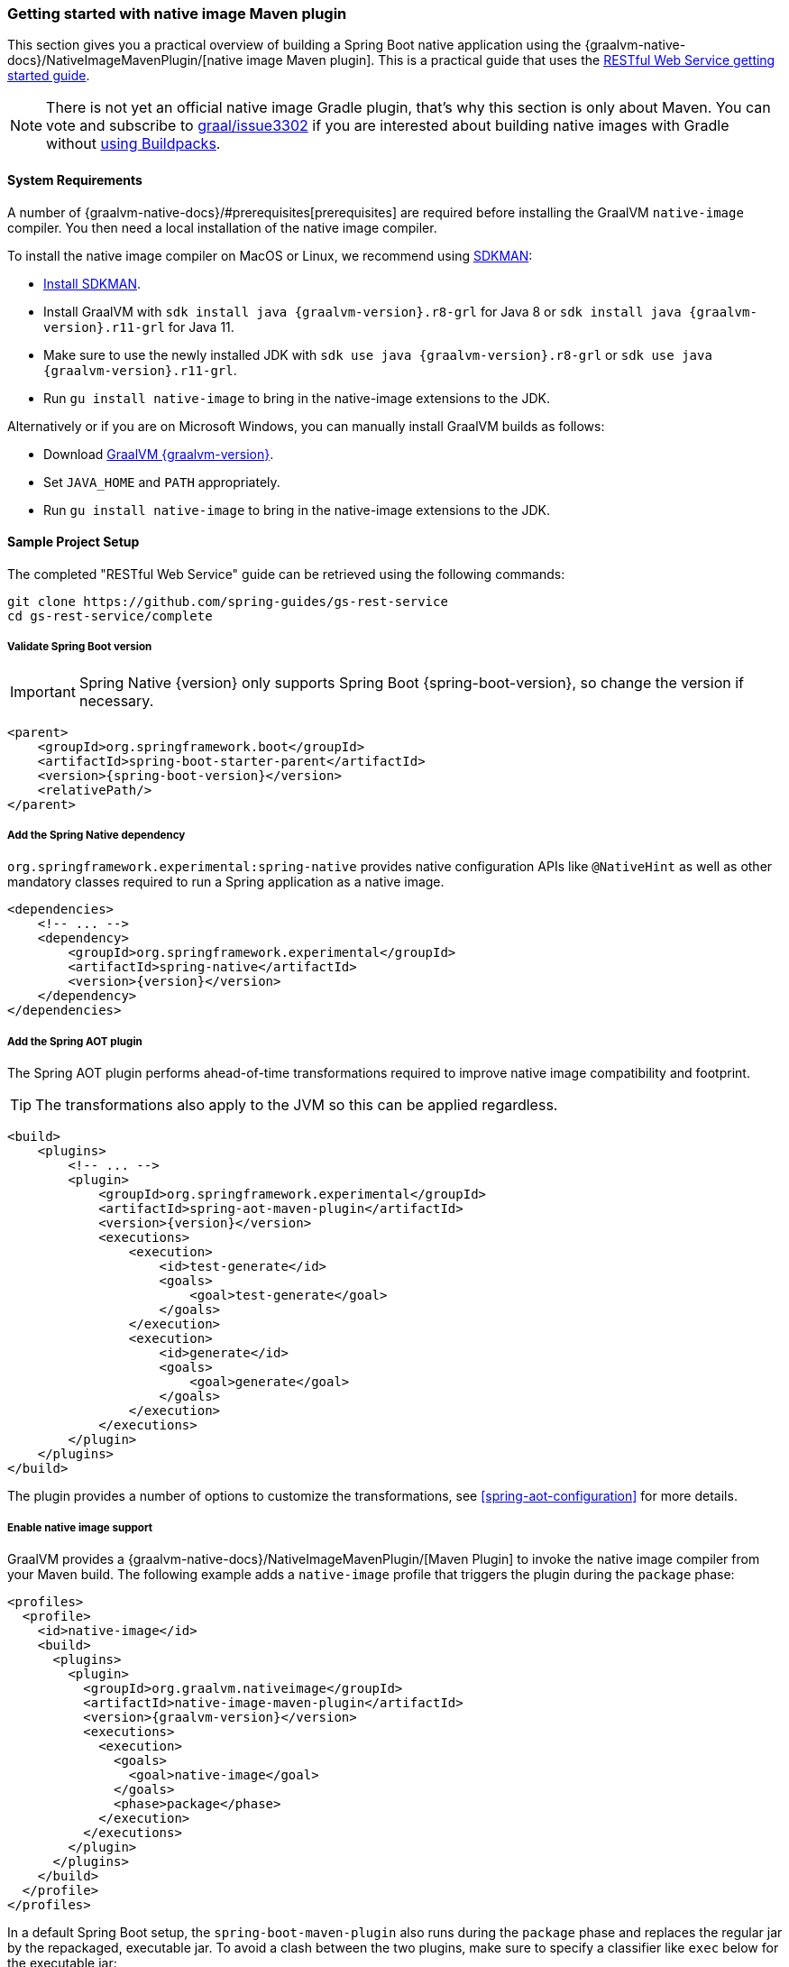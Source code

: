 [[getting-started-native-image]]
=== Getting started with native image Maven plugin

This section gives you a practical overview of building a Spring Boot native application using the {graalvm-native-docs}/NativeImageMavenPlugin/[native image Maven plugin].
This is a practical guide that uses the https://spring.io/guides/gs/rest-service/[RESTful Web Service getting started guide].

NOTE: There is not yet an official native image Gradle plugin, that's why this section is only about Maven. You can vote and subscribe to https://github.com/oracle/graal/issues/3302[graal/issue3302] if you are interested about building native images with Gradle without <<getting-started-buildpacks, using Buildpacks>>.

==== System Requirements

A number of {graalvm-native-docs}/#prerequisites[prerequisites] are required before installing the GraalVM `native-image` compiler.
You then need a local installation of the native image compiler.

To install the native image compiler on MacOS or Linux, we recommend using https://sdkman.io/[SDKMAN]:

* https://sdkman.io/install[Install SDKMAN].
* Install GraalVM with `sdk install java {graalvm-version}.r8-grl` for Java 8 or `sdk install java {graalvm-version}.r11-grl` for Java 11.
* Make sure to use the newly installed JDK with `sdk use java {graalvm-version}.r8-grl` or `sdk use java {graalvm-version}.r11-grl`.
* Run `gu install native-image` to bring in the native-image extensions to the JDK.

Alternatively or if you are on Microsoft Windows, you can manually install GraalVM builds as follows:

* Download https://www.graalvm.org/downloads/[GraalVM {graalvm-version}].
* Set `JAVA_HOME` and `PATH` appropriately.
* Run `gu install native-image` to bring in the native-image extensions to the JDK.

==== Sample Project Setup

The completed "RESTful Web Service" guide can be retrieved using the following commands:


[source,bash]
----
git clone https://github.com/spring-guides/gs-rest-service
cd gs-rest-service/complete
----


===== Validate Spring Boot version

IMPORTANT: Spring Native {version} only supports Spring Boot {spring-boot-version}, so change the version if necessary.

[source,xml,subs="attributes,verbatim"]
----
<parent>
    <groupId>org.springframework.boot</groupId>
    <artifactId>spring-boot-starter-parent</artifactId>
    <version>{spring-boot-version}</version>
    <relativePath/>
</parent>
----


===== Add the Spring Native dependency

`org.springframework.experimental:spring-native` provides native configuration APIs like `@NativeHint` as well as other mandatory classes required to run a Spring application as a native image.


[source,xml,subs="attributes,verbatim"]
----
<dependencies>
    <!-- ... -->
    <dependency>
        <groupId>org.springframework.experimental</groupId>
        <artifactId>spring-native</artifactId>
        <version>{version}</version>
    </dependency>
</dependencies>
----


===== Add the Spring AOT plugin

The Spring AOT plugin performs ahead-of-time transformations required to improve native image compatibility and footprint.

TIP: The transformations also apply to the JVM so this can be applied regardless.


[source,xml,subs="attributes,verbatim"]
----
<build>
    <plugins>
        <!-- ... -->
        <plugin>
            <groupId>org.springframework.experimental</groupId>
            <artifactId>spring-aot-maven-plugin</artifactId>
            <version>{version}</version>
            <executions>
                <execution>
                    <id>test-generate</id>
                    <goals>
                        <goal>test-generate</goal>
                    </goals>
                </execution>
                <execution>
                    <id>generate</id>
                    <goals>
                        <goal>generate</goal>
                    </goals>
                </execution>
            </executions>
        </plugin>
    </plugins>
</build>
----


The plugin provides a number of options to customize the transformations, see <<spring-aot-configuration>> for more details.

===== Enable native image support

GraalVM provides a {graalvm-native-docs}/NativeImageMavenPlugin/[Maven Plugin] to invoke the native image compiler from your Maven build.
The following example adds a `native-image` profile that triggers the plugin during the `package` phase:


[source,xml,subs="attributes,verbatim"]
----
<profiles>
  <profile>
    <id>native-image</id>
    <build>
      <plugins>
        <plugin>
          <groupId>org.graalvm.nativeimage</groupId>
          <artifactId>native-image-maven-plugin</artifactId>
          <version>{graalvm-version}</version>
          <executions>
            <execution>
              <goals>
                <goal>native-image</goal>
              </goals>
              <phase>package</phase>
            </execution>
          </executions>
        </plugin>
      </plugins>
    </build>
  </profile>
</profiles>
----


In a default Spring Boot setup, the `spring-boot-maven-plugin` also runs during the `package` phase and replaces the regular jar by the repackaged, executable jar.
To avoid a clash between the two plugins, make sure to specify a classifier like `exec` below for the executable jar:


[source,xml,subs="attributes,verbatim"]
----
<plugins>
    <!-- ... -->
    <plugin>
        <groupId>org.springframework.boot</groupId>
        <artifactId>spring-boot-maven-plugin</artifactId>
        <configuration>
            <classifier>exec</classifier>
        </configuration>
    </plugin>
</plugins>
----


===== Maven Repository

Configure your build to include the required repository for the `spring-native` dependency, as follows:


[source,xml,subs="attributes,verbatim"]
----
<repositories>
    <!-- ... -->
    <repository>
        <id>spring-{spring-native-repo}</id>
        <name>Spring {spring-native-repo}</name>
        <url>https://repo.spring.io/{spring-native-repo}</url>
    </repository>
</repositories>
----


The Spring AOT plugin also requires a dedicated plugin repository:


[source,xml,subs="attributes,verbatim"]
----
<pluginRepositories>
    <!-- ... -->
    <pluginRepository>
        <id>spring-{spring-native-repo}</id>
        <name>Spring {spring-native-repo}</name>
        <url>https://repo.spring.io/{spring-native-repo}</url>
    </pluginRepository>
</pluginRepositories>
----


==== Build the native application

The native application can be built as follows:

[source,bash]
----
$ mvn -Pnative-image package
----

NOTE: During the native compilation, you will see a lot of `WARNING: Could not register reflection metadata` messages. They are expected and will be removed in a future version, see https://github.com/spring-projects-experimental/spring-native/issues/502#issuecomment-786933142[#502] for more details.

IMPORTANT: On Windows make sure to use x64 Native Tools Command Prompt as recommended in the {graalvm-native-docs}/#prerequisites[GraalVM native-image prerequisites].

This command creates a native executable containing your Spring Boot application in the `target` directory.

==== Run the native application

To run your application, invoke the following:


[source,bash]
----
$ target/com.example.restservice.restserviceapplication
----


The startup time should be less than `100ms`, compared to the roughly `1500ms` when starting the application on the JVM.

Now that the service is up, visit `http://localhost:8080/greeting`, where you should see:


[source,json]
----
{"id":1,"content":"Hello, World!"}
----




